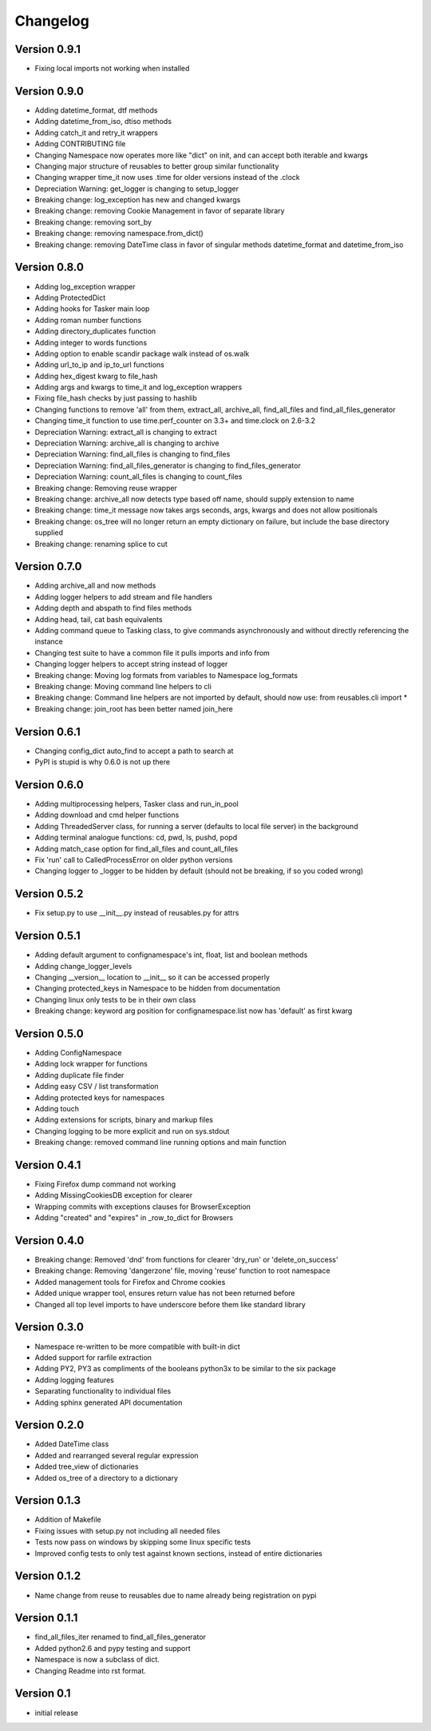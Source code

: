 Changelog
=========

Version 0.9.1
-------------

- Fixing local imports not working when installed

Version 0.9.0
-------------

- Adding datetime_format, dtf methods
- Adding datetime_from_iso, dtiso methods
- Adding catch_it and retry_it wrappers
- Adding CONTRIBUTING file
- Changing Namespace now operates more like "dict" on init, and can accept both iterable and kwargs
- Changing major structure of reusables to better group similar functionality
- Changing wrapper time_it now uses .time for older versions instead of the .clock
- Depreciation Warning: get_logger is changing to setup_logger
- Breaking change: log_exception has new and changed kwargs
- Breaking change: removing Cookie Management in favor of separate library
- Breaking change: removing sort_by
- Breaking change: removing namespace.from_dict()
- Breaking change: removing DateTime class in favor of singular methods datetime_format and datetime_from_iso

Version 0.8.0
-------------

- Adding log_exception wrapper
- Adding ProtectedDict
- Adding hooks for Tasker main loop
- Adding roman number functions
- Adding directory_duplicates function
- Adding integer to words functions
- Adding option to enable scandir package walk instead of os.walk
- Adding url_to_ip and ip_to_url functions
- Adding hex_digest kwarg to file_hash
- Adding args and kwargs to time_it and log_exception wrappers
- Fixing file_hash checks by just passing to hashlib
- Changing functions to remove 'all' from them, extract_all, archive_all, find_all_files and find_all_files_generator
- Changing time_it function to use time.perf_counter on 3.3+ and time.clock on 2.6-3.2
- Depreciation Warning: extract_all is changing to extract
- Depreciation Warning: archive_all is changing to archive
- Depreciation Warning: find_all_files is changing to find_files
- Depreciation Warning: find_all_files_generator is changing to find_files_generator
- Depreciation Warning: count_all_files is changing to count_files
- Breaking change: Removing reuse wrapper
- Breaking change: archive_all now detects type based off name, should supply extension to name
- Breaking change: time_it message now takes args seconds, args, kwargs and does not allow positionals
- Breaking change: os_tree will no longer return an empty dictionary on failure, but include the base directory supplied
- Breaking change: renaming splice to cut

Version 0.7.0
-------------

- Adding archive_all and now methods
- Adding logger helpers to add stream and file handlers
- Adding depth and abspath to find files methods
- Adding head, tail, cat bash equivalents
- Adding command queue to Tasking class, to give commands asynchronously and without directly referencing the instance
- Changing test suite to have a common file it pulls imports and info from
- Changing logger helpers to accept string instead of logger
- Breaking change: Moving log formats from variables to Namespace log_formats
- Breaking change: Moving command line helpers to cli
- Breaking change: Command line helpers are not imported by default, should now use: from reusables.cli import *
- Breaking change: join_root has been better named join_here

Version 0.6.1
-------------

- Changing config_dict auto_find to accept a path to search at
- PyPI is stupid is why 0.6.0 is not up there

Version 0.6.0
-------------

- Adding multiprocessing helpers, Tasker class and run_in_pool
- Adding download and cmd helper functions
- Adding ThreadedServer class, for running a server (defaults to local file server) in the background
- Adding terminal analogue functions: cd, pwd, ls, pushd, popd
- Adding match_case option for find_all_files and count_all_files
- Fix 'run' call to CalledProcessError on older python versions
- Changing logger to _logger to be hidden by default (should not be breaking, if so you coded wrong)

Version 0.5.2
-------------

- Fix setup.py to use __init__.py instead of reusables.py for attrs

Version 0.5.1
-------------

- Adding default argument to confignamespace's int, float, list and boolean methods
- Adding change_logger_levels
- Changing __version__ location to __init__ so it can be accessed properly
- Changing protected_keys in Namespace to be hidden from documentation
- Changing linux only tests to be in their own class
- Breaking change: keyword arg position for confignamespace.list now has 'default' as first kwarg

Version 0.5.0
-------------

- Adding ConfigNamespace
- Adding lock wrapper for functions
- Adding duplicate file finder
- Adding easy CSV / list transformation
- Adding protected keys for namespaces
- Adding touch
- Adding extensions for scripts, binary and markup files
- Changing logging to be more explicit and run on sys.stdout
- Breaking change: removed command line running options and main function

Version 0.4.1
-------------

- Fixing Firefox dump command not working
- Adding MissingCookiesDB exception for clearer
- Wrapping commits with exceptions clauses for BrowserException
- Adding "created" and "expires" in _row_to_dict for Browsers

Version 0.4.0
-------------

- Breaking change: Removed 'dnd' from functions for clearer 'dry_run' or 'delete_on_success'
- Breaking change: Removing 'dangerzone' file, moving 'reuse' function to root namespace
- Added management tools for Firefox and Chrome cookies
- Added unique wrapper tool, ensures return value has not been returned before
- Changed all top level imports to have underscore before them like standard library

Version 0.3.0
-------------

- Namespace re-written to be more compatible with built-in dict
- Added support for rarfile extraction
- Adding PY2, PY3 as compliments of the booleans python3x to be similar to the six package
- Adding logging features
- Separating functionality to individual files
- Adding sphinx generated API documentation

Version 0.2.0
-------------

- Added DateTime class
- Added and rearranged several regular expression
- Added tree_view of dictionaries
- Added os_tree of a directory to a dictionary

Version 0.1.3
-------------

- Addition of Makefile
- Fixing issues with setup.py not including all needed files
- Tests now pass on windows by skipping some linux specific tests
- Improved config tests to only test against known sections, instead of entire dictionaries

Version 0.1.2
-------------

- Name change from reuse to reusables due to name already being registration on pypi

Version 0.1.1
-------------

- find_all_files_iter renamed to find_all_files_generator
- Added python2.6 and pypy testing and support
- Namespace is now a subclass of dict.
- Changing Readme into rst format.

Version 0.1
-----------

- initial release
